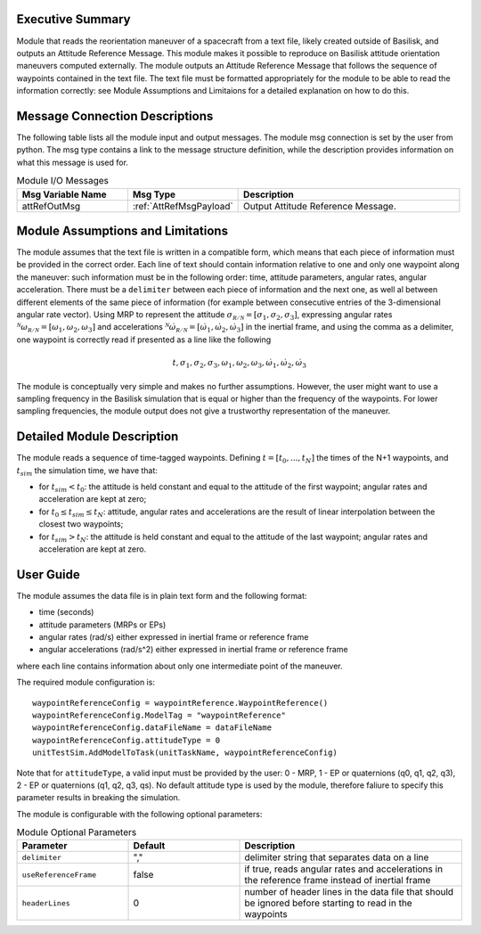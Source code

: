 Executive Summary
-----------------

Module that reads the reorientation maneuver of a spacecraft from a text file, likely created outside of Basilisk, and outputs an 
Attitude Reference Message. This module makes it possible to reproduce on Basilisk attitude orientation maneuvers computed externally. The module outputs an Attitude
Reference Message that follows the sequence of waypoints contained in the text file. The text file must be formatted appropriately for the module to be able to read 
the information correctly: see Module Assumptions and Limitaions for a detailed explanation on how to do this.


Message Connection Descriptions
-------------------------------
The following table lists all the module input and output messages.  The module msg connection is set by the
user from python.  The msg type contains a link to the message structure definition, while the description
provides information on what this message is used for.

.. list-table:: Module I/O Messages
    :widths: 25 25 50
    :header-rows: 1

    * - Msg Variable Name
      - Msg Type
      - Description
    * - attRefOutMsg
      - :ref:`AttRefMsgPayload`
      - Output Attitude Reference Message.


Module Assumptions and Limitations
----------------------------------
The module assumes that the text file is written in a compatible form, which means that each piece of information must be provided in the correct order.
Each line of text should contain information relative to one and only one waypoint along the maneuver: such information must be in the following order: time, 
attitude parameters, angular rates, angular acceleration. There must be a ``delimiter`` between each piece of information and the next one, as well al between 
different elements of the same piece of information (for example between consecutive entries of the 3-dimensional angular rate vector).  Using MRP to represent
the attitude :math:`\sigma_{\mathcal{R/N}}=[\sigma_1, \sigma_2, \sigma_3]`, expressing angular rates :math:`{}^{\mathcal{N}}\omega_{\mathcal{R/N}}=[\omega_1, \omega_2, \omega_3]` 
and accelerations :math:`{}^{\mathcal{N}}\dot{\omega}_{\mathcal{R/N}}=[\dot{\omega}_1, \dot{\omega}_2, \dot{\omega}_3]` in the inertial frame, and using the comma as a delimiter, 
one waypoint is correctly read if presented as a line like the following

.. math::
    t, \sigma_1, \sigma_2, \sigma_3, \omega_1, \omega_2, \omega_3, \dot{\omega}_1, \dot{\omega}_2, \dot{\omega}_3
	
The module is conceptually very simple and makes no further assumptions. However, the user might want to use a sampling frequency in the
Basilisk simulation that is equal or higher than the frequency of the waypoints. For lower sampling frequencies, the module output does not give a 
trustworthy representation of the maneuver.



Detailed Module Description
---------------------------
The module reads a sequence of time-tagged waypoints. Defining :math:`t=[t_0,...,t_N]` the times of the N+1 waypoints, and :math:`t_{sim}` the simulation time, we have that:

- for :math:`t_{sim} < t_0`: the attitude is held constant and equal to the attitude of the first waypoint; angular rates and acceleration are kept at zero;
- for :math:`t_0 \leq t_{sim} \leq t_N`: attitude, angular rates and accelerations are the result of linear interpolation between the closest two waypoints;
- for :math:`t_{sim} > t_N`: the attitude is held constant and equal to the attitude of the last waypoint; angular rates and acceleration are kept at zero.
		
		
User Guide
----------
The module assumes the data file is in plain text form and the following format:

- time (seconds)
- attitude parameters (MRPs or EPs)
- angular rates (rad/s) either expressed in inertial frame or reference frame
- angular accelerations (rad/s^2) either expressed in inertial frame or reference frame

where each line contains information about only one intermediate point of the maneuver.


The required module configuration is::

    waypointReferenceConfig = waypointReference.WaypointReference()
    waypointReferenceConfig.ModelTag = "waypointReference"
    waypointReferenceConfig.dataFileName = dataFileName
    waypointReferenceConfig.attitudeType = 0
    unitTestSim.AddModelToTask(unitTaskName, waypointReferenceConfig)
	
Note that for ``attitudeType``, a valid input must be provided by the user: 0 - MRP, 1 - EP or quaternions (q0, q1, q2, q3), 2 - EP or quaternions (q1, q2, q3, qs).
No default attitude type is used by the module, therefore faliure to specify this parameter results in breaking the simulation.

The module is configurable with the following optional parameters:

.. list-table:: Module Optional Parameters
   :widths: 25 25 50
   :header-rows: 1

   * - Parameter
     - Default
     - Description
   * - ``delimiter``
     - ","
     - delimiter string that separates data on a line
   * - ``useReferenceFrame``
     - false
     - if true, reads angular rates and accelerations in the reference frame instead of inertial frame
   * - ``headerLines``
     - 0
     - number of header lines in the data file that should be ignored before starting to read in the waypoints
